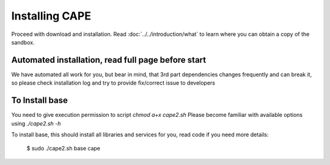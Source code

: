 =================
Installing CAPE
=================

Proceed with download and installation. Read :doc:`../../introduction/what` to
learn where you can obtain a copy of the sandbox.

Automated installation, read full page before start
=============

We have automated all work for you, but bear in mind, that 3rd part dependencies changes frequently and can break it,
so please check installation log and try to provide fix/correct issue to developers

.. _`cape2.sh`: https://github.com/doomedraven/Tools/edit/master/Sandbox/cape2.sh

To Install base
================

You need to give execution permission to script `chmod a+x cape2.sh`
Please become familiar with available options using `./cape2.sh -h`

To install base, this should install all libraries and services for you, read code if you need more details:

    $ sudo ./cape2.sh base cape
